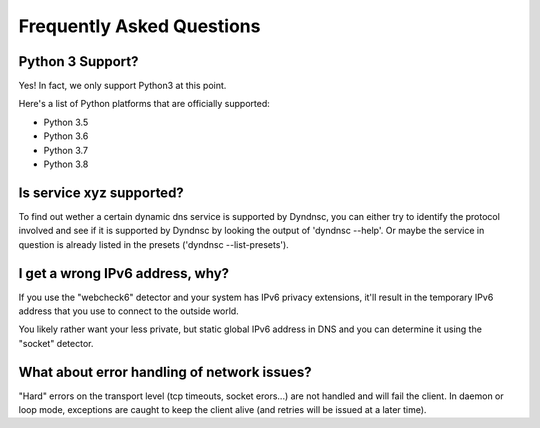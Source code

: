 .. _faq:

Frequently Asked Questions
==========================

Python 3 Support?
-----------------

Yes! In fact, we only support Python3 at this point.

Here's a list of Python platforms that are officially
supported:

* Python 3.5
* Python 3.6
* Python 3.7
* Python 3.8


Is service xyz supported?
-------------------------
To find out wether a certain dynamic dns service is supported by Dyndnsc, you
can either try to identify the protocol involved and see if it is supported by
Dyndnsc by looking the output of 'dyndnsc --help'. Or maybe the service in
question is already listed in the presets ('dyndnsc --list-presets').

I get a wrong IPv6 address, why?
--------------------------------

If you use the "webcheck6" detector and your system has IPv6 privacy extensions,
it'll result in the temporary IPv6 address that you use to connect to the
outside world.

You likely rather want your less private, but static global IPv6 address in
DNS and you can determine it using the "socket" detector.


What about error handling of network issues?
--------------------------------------------

"Hard" errors on the transport level (tcp timeouts, socket erors...) are
not handled and will fail the client. In daemon or loop mode, exceptions are
caught to keep the client alive (and retries will be issued at a later time).
